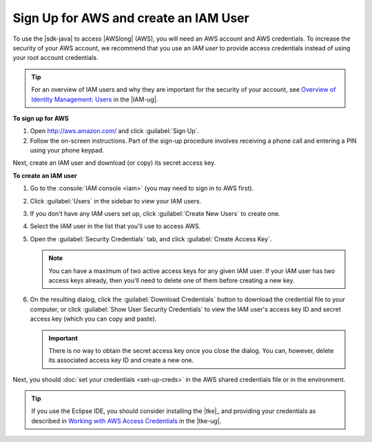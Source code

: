 .. Copyright 2010-2016 Amazon.com, Inc. or its affiliates. All Rights Reserved.

   This work is licensed under a Creative Commons Attribution-NonCommercial-ShareAlike 4.0
   International License (the "License"). You may not use this file except in compliance with the
   License. A copy of the License is located at http://creativecommons.org/licenses/by-nc-sa/4.0/.

   This file is distributed on an "AS IS" BASIS, WITHOUT WARRANTIES OR CONDITIONS OF ANY KIND,
   either express or implied. See the License for the specific language governing permissions and
   limitations under the License.

######################################
Sign Up for AWS and create an IAM User
######################################

To use the |sdk-java| to access |AWSlong| (AWS), you will need an AWS account and AWS credentials.
To increase the security of your AWS account, we recommend that you use an *IAM user* to provide
access credentials instead of using your root account credentials.

.. tip:: For an overview of IAM users and why they are important for the security of your account,
   see `Overview of Identity Management: Users
   <http://docs.aws.amazon.com/IAM/latest/UserGuide/introduction_identity-management.html>`_ in the
   |IAM-ug|.

**To sign up for AWS**

1. Open http://aws.amazon.com/ and click :guilabel:`Sign Up`.

2. Follow the on-screen instructions. Part of the sign-up procedure involves receiving a phone call
   and entering a PIN using your phone keypad.

Next, create an IAM user and download (or copy) its secret access key.

**To create an IAM user**

#.  Go to the :console:`IAM console <iam>` (you may need to sign in to AWS first).

#.  Click :guilabel:`Users` in the sidebar to view your IAM users.

#.  If you don't have any IAM users set up, click :guilabel:`Create New Users` to create one.

#.  Select the IAM user in the list that you'll use to access AWS.

#.  Open the :guilabel:`Security Credentials` tab, and click :guilabel:`Create Access Key`.

    .. note:: You can have a maximum of two active access keys for any given IAM user. If your IAM
        user has two access keys already, then you'll need to delete one of them before creating a
        new key.

#.  On the resulting dialog, click the :guilabel:`Download Credentials` button to download the
    credential file to your computer, or click :guilabel:`Show User Security Credentials` to view
    the IAM user's access key ID and secret access key (which you can copy and paste).

    .. important:: There is no way to obtain the secret access key once you close the dialog. You
        can, however, delete its associated access key ID and create a new one.

Next, you should :doc:`set your credentials <set-up-creds>` in the AWS shared credentials file or in
the environment.

.. tip:: If you use the Eclipse IDE, you should consider installing the |tke|_ and providing your
   credentials as described in `Working with AWS Access Credentials
   <http://docs.aws.amazon.com/AWSToolkitEclipse/latest/ug/tke_setup_creds.html>`_ in the |tke-ug|.




